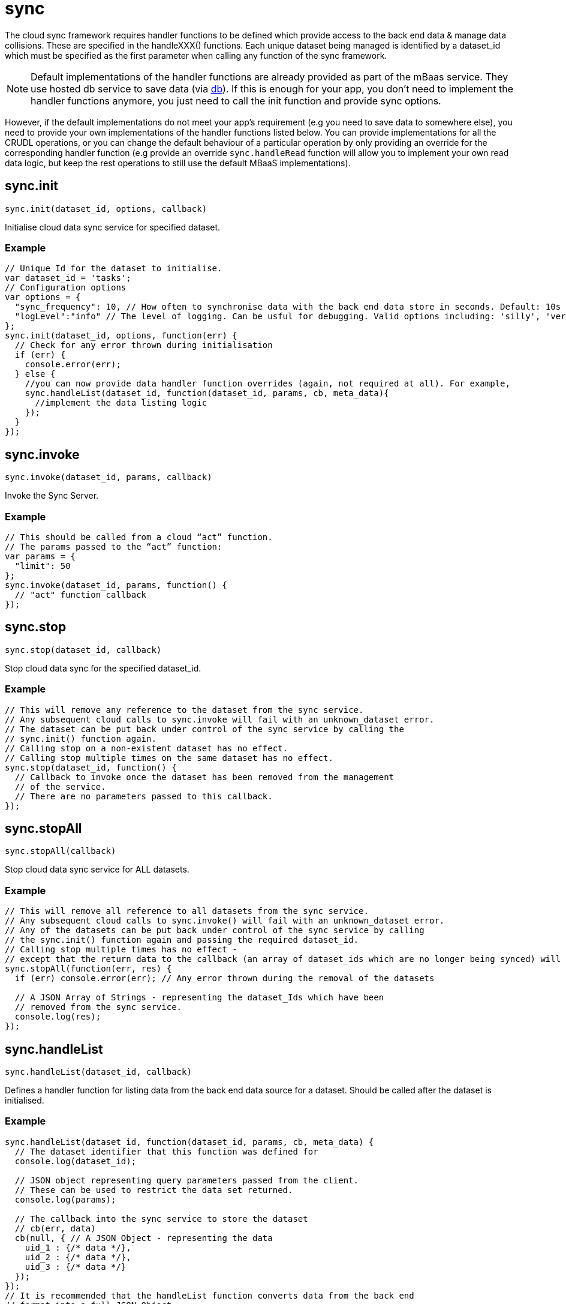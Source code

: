 [[fh-sync]]
= sync

The cloud sync framework requires handler functions to be defined which provide access to the back end data & manage data collisions. These are specified in the handleXXX() functions. Each unique dataset being managed is identified by a dataset_id which must be specified as the first parameter when calling any function of the sync framework.

NOTE: Default implementations of the handler functions are already provided as part of the mBaas service. They use hosted db service to save data (via xref:fh-db[db]). If this is enough for your app, you don't need to implement the handler functions anymore, you just need to call the init function and provide sync options.

However, if the default implementations do not meet your app's requirement (e.g you need to save data to somewhere else), you need to provide your own implementations of the handler functions listed below. You can provide implementations for all the CRUDL operations, or you can change the default behaviour of a particular operation by only providing an override for the corresponding handler function (e.g provide an override `sync.handleRead` function will allow you to implement your own read data logic, but keep the rest operations to still use the default MBaaS implementations).

[[fh-sync-init]]
== sync.init

[source,javascript]
----
sync.init(dataset_id, options, callback)
----

Initialise cloud data sync service for specified dataset.

[[fh-sync-example]]
=== Example

[source,javascript]
----
// Unique Id for the dataset to initialise.
var dataset_id = 'tasks';
// Configuration options
var options = {
  "sync_frequency": 10, // How often to synchronise data with the back end data store in seconds. Default: 10s
  "logLevel":"info" // The level of logging. Can be usful for debugging. Valid options including: 'silly', 'verbose', 'info', 'warn', 'debug', 'error'
};
sync.init(dataset_id, options, function(err) {
  // Check for any error thrown during initialisation
  if (err) {
    console.error(err);
  } else {
    //you can now provide data handler function overrides (again, not required at all). For example,
    sync.handleList(dataset_id, function(dataset_id, params, cb, meta_data){
      //implement the data listing logic
    });
  }
});
----

[[fh-sync-invoke]]
== sync.invoke

[source,javascript]
----
sync.invoke(dataset_id, params, callback)
----

Invoke the Sync Server.

[[fh-sync-example-1]]
=== Example

[source,javascript]
----
// This should be called from a cloud “act” function.
// The params passed to the “act” function:
var params = {
  "limit": 50
};
sync.invoke(dataset_id, params, function() {
  // "act" function callback
});
----

[[fh-sync-stop]]
== sync.stop

[source,javascript]
----
sync.stop(dataset_id, callback)
----

Stop cloud data sync for the specified dataset_id.

[[fh-sync-example-2]]
=== Example

[source,javascript]
----
// This will remove any reference to the dataset from the sync service.
// Any subsequent cloud calls to sync.invoke will fail with an unknown_dataset error.
// The dataset can be put back under control of the sync service by calling the
// sync.init() function again.
// Calling stop on a non-existent dataset has no effect.
// Calling stop multiple times on the same dataset has no effect.
sync.stop(dataset_id, function() {
  // Callback to invoke once the dataset has been removed from the management
  // of the service.
  // There are no parameters passed to this callback.
});
----

[[fh-sync-stopall]]
== sync.stopAll

[source,javascript]
----
sync.stopAll(callback)
----

Stop cloud data sync service for ALL datasets.

[[fh-sync-example-3]]
=== Example

[source,javascript]
----
// This will remove all reference to all datasets from the sync service.
// Any subsequent cloud calls to sync.invoke() will fail with an unknown_dataset error.
// Any of the datasets can be put back under control of the sync service by calling
// the sync.init() function again and passing the required dataset_id.
// Calling stop multiple times has no effect -
// except that the return data to the callback (an array of dataset_ids which are no longer being synced) will be different.
sync.stopAll(function(err, res) {
  if (err) console.error(err); // Any error thrown during the removal of the datasets

  // A JSON Array of Strings - representing the dataset_Ids which have been
  // removed from the sync service.
  console.log(res);
});
----

[[fh-sync-handlelist]]
== sync.handleList

[source,javascript]
----
sync.handleList(dataset_id, callback)
----

Defines a handler function for listing data from the back end data source for a dataset. Should be called after the dataset is initialised.

[[fh-sync-example-4]]
=== Example

[source,javascript]
----
sync.handleList(dataset_id, function(dataset_id, params, cb, meta_data) {
  // The dataset identifier that this function was defined for
  console.log(dataset_id);

  // JSON object representing query parameters passed from the client.
  // These can be used to restrict the data set returned.
  console.log(params);

  // The callback into the sync service to store the dataset
  // cb(err, data)
  cb(null, { // A JSON Object - representing the data
    uid_1 : {/* data */},
    uid_2 : {/* data */},
    uid_3 : {/* data */}
  });
});
// It is recommended that the handleList function converts data from the back end
// format into a full JSON Object.
// This is a sensible approach when reading data from relational and nonrelational
// databases, and works well for SOAP and XML data.
// However, it may not always be feasible - for example, when reading non structured data.
// In these cases, the recomened approach is to create a JSON object with a single
// key called “data” and set the value for this key to be the actual data.
// for example, xml data
/*
<dataset>
  <row>
    <userid>123456</userid>
    <firstname>Joe</firstname>
    <surname>Bloggs</surname>
    <dob>1970-01-01</dob>
    <gender>male</gender>
  </row>
</dataset>
*/
/* json data
{
  "123456" : {
    "userid" : "123456",
    "firstname" : "Joe",
    "surname" : "Bloggs",
    "dob" : "1970-01-01",
    "gender" : "male"
  }
}
*/

// And for non structured data:
/*
123456|Joe|Bloggs|1970-01-01|male

{
  "123456" : {
    "data" : "123456|Joe|Bloggs|1970-01-01|male"
  }
}
*/
----

[[fh-sync-globalhandlelist]]
== sync.globalHandleList

[source,javascript]
----
sync.globalHandleList(callback)
----

Similar to sync.handleList, but set the handler globally which means the same handler function can be used by multiple datasets.
The global handler will only be used if there is no handler assigned to the dataset via sync.handleList.

[[fh-sync-example-5]]
=== Example

[source,javascript]
----

sync.globalHandleList(function(dataset_id, params, cb, meta_data){
  //list data for the specified dataset_id
});
----

[[fh-sync-handlecreate]]
== sync.handleCreate

[source,javascript]
----
sync.handleCreate(dataset_id, callback)
----

Defines a handler function for creating a single row of data in the back end. Should be called after the dataset is inited.

[[fh-sync-example-6]]
=== Example

[source,javascript]
----
// data source for a dataset.
sync.handleCreate(dataset_id, function(dataset_id, data, cb, meta_data) {
  // The dataset identifier that this function was defined for
  console.log(dataset_id);

  // Row of data to create
  console.log(data);

  // Sample back-end storage call
  var savedData = saveData(data);
  var res = {
    "uid": savedData.uid, // Unique Identifier for row
    "data": savedData.data // The created data record - including any system or UID fields added during the create process
  };

  // Callback function for when the data has been created, or if theres an error
  return cb(null, res);
});
----

[[fh-sync-globalhandlecreate]]
== sync.globalHandleCreate

[source,javascript]
----
sync.globalHandleCreate(callback)
----

Similar to sync.handleCreate, but set the handler globally which means the same handler function can be used by multiple datasets.
The global handler will only be used if there is no handler assigned to the dataset via sync.handleCreate.

[[fh-sync-example-7]]
=== Example

[source,javascript]
----

sync.globalHandleCreate(function(dataset_id, data, cb, meta_data){
  //create data for the specified dataset_id
});
----

[[fh-sync-handleread]]
== sync.handleRead

[source,javascript]
----
sync.handleRead(dataset_id, callback)
----

Defines a handler function for reading a single row of data from the back end. Should be called after the dataset is initialised.

[[fh-sync-example-8]]
=== Example

[source,javascript]
----
// data source for a dataset
sync.handleRead(dataset_id, function(dataset_id, uid, cb, meta_data) {
  // The dataset identifier that this function was defined for
  console.log(dataset_id);

  // Unique Identifier for row to read
  console.log(uid);

  // Sample back-end storage call
  var data = readData(uid);
  /* sample response
    {
      "userid": "1234",
      "name": "Jane Bloggs",
      "age": 27
    }
  */

  // The callback into the sync service to return the row of data
  return cb(null, data);
});
----

[[fh-sync-globalhandleread]]
== sync.globalHandleRead

[source,javascript]
----
sync.globalHandleRead(callback)
----

Similar to sync.handleRead, but set the handler globally which means the same handler function can be used by multiple datasets.
The global handler will only be used if there is no handler assigned to the dataset via sync.handleRead.

[[fh-sync-example-9]]
=== Example

[source,javascript]
----

sync.globalHandleRead(function(dataset_id, uid, cb, meta_data){
  //read data for the specified dataset_id and uid
});
----

[[fh-sync-handleupdate]]
== sync.handleUpdate

[source,javascript]
----
sync.handleUpdate(dataset_id, callback)
----

Defines a handler function for updating a single row of data from the back end. Should be called after the dataset is initialised.

[[fh-sync-example-10]]
=== Example

[source,javascript]
----
// data source for a dataset.
// The sync service will verify that the update can proceed
// (that is, collision detection) before it invokes the update function.
sync.handleUpdate(dataset_id, function(dataset_id, uid, data, cb, meta_data) {
  // The dataset identifier that this function was defined for
  console.log(dataset_id);

  // Unique Identifier for row to update
  console.log(uid);

  // Row of data to update
  console.log(data);

  // Sample back-end storage call
  var updatedData = updateData(uid, data);
  /* sample response
    {
      "userid": "1234",
      "name": "Jane Bloggs",
      "age": 27
    }
  */

  // The callback into the sync service to return the updated row of data
  return cb(null, updatedData);
});
----

[[fh-sync-globalhandleupdate]]
== sync.globalHandleUpdate

[source,javascript]
----
sync.globalHandleUpdate(callback)
----

Similar to sync.handleUpdate, but set the handler globally which means the same handler function can be used by multiple datasets.
The global handler will only be used if there is no handler assigned to the dataset via sync.handleUpdate.

[[fh-sync-example-11]]
=== Example

[source,javascript]
----

sync.globalHandleUpdate(function(dataset_id, uid, data, cb, meta_data){
  //update data for the specified dataset_id and uid
});
----

[[fh-sync-handledelete]]
== sync.handleDelete

[source,javascript]
----
sync.handleDelete(dataset_id, callback)
----

Defines a handler function for deleting a single row of data from the back end. Should be called after the dataset is initialised.

[[fh-sync-example-12]]
=== Example

[source,javascript]
----
// data source for a dataset.
// The sync service will verify that the delete can proceed
// (that is, collision detection) before it invokes the delete function.
sync.handleDelete(dataset_id, function(dataset_id, uid, cb, meta_data) {
  // The dataset identifier that this function was defined for
  console.log(dataset_id);

  // Unique Identifier for row to update
  console.log(uid);

  // Sample back-end storage call
  var deletedData = deleteData(uid);

  /* sample response
    {
      "userid": "1234",
      "name": "Jane Bloggs",
      "age": 27
    }
  */

  // The callback into the sync service to return the deleted row of data
  return cb(null, deletedData);
});
----

[[fh-sync-globalhandledelete]]
== sync.globalHandleDelete

[source,javascript]
----
sync.globalHandleDelete(callback)
----

Similar to sync.handleDelete, but set the handler globally which means the same handler function can be used by multiple datasets.
The global handler will only be used if there is no handler assigned to the dataset via sync.handleDelete.

[[fh-sync-example-13]]
=== Example

[source,javascript]
----

sync.globalHandleDelete(function(dataset_id, uid, cb, meta_data){
  //delete data for the specified dataset_id and uid
});
----

[[fh-sync-handlecollision]]
== sync.handleCollision

[source,javascript]
----
sync.handleCollision(dataset_id, callback)
----

Defines a handler function for dealing with data collisions (that is, stale updates). Should be called after the dataset is initialised.

[[fh-sync-example-14]]
=== Example

[source,javascript]
----
// Typically a collision handler will write the data record to a collisions table
// which is reviewed by a user who can manually reconcile the collisions.
sync.handleCollision(dataset_id, function(dataset_id, hash, timestamp, uid, pre, post, meta_data) {
  // The dataset identifier that this function was defined for
  console.log(dataset_id);

  // Unique hash value identifying the collision
  console.log(hash);

  // Date / time that update was created on client device
  console.log(timestamp);

  // Unique Identifier for row
  console.log(uid);

  // The data row the client started with
  console.log(pre);

  //The data row the client tried to write
  console.log(post);

  // sample back-end storage call
  saveCollisionData(dataset_id, hash, timestamp, uid, pre, post);
});
----

[[fh-sync-globalhandlecollision]]
== sync.globalHandleCollision

[source,javascript]
----
sync.globalHandleCollision(callback)
----

Similar to sync.handleCollision, but set the handler globally which means the same handler function can be used by multiple datasets.
The global handler will only be used if there is no handler assigned to the dataset via sync.handleCollision.

[[fh-sync-example-15]]
=== Example

[source,javascript]
----

sync.globalHandleCollision(function(dataset_id, hash, timestamp, uid, pre, post, meta_data){

});
----

[[fh-sync-listcollisions]]
== sync.listCollisions

[source,javascript]
----
sync.listCollisions(dataset_id, callback)
----

Defines a handler function for returning the current list of collisions. Should be called after the dataset is initialised.

[[fh-sync-example-16]]
=== Example

[source,javascript]
----
// This would usually be used by an administration console where a user is
// manually reviewing & resolving collisions.
sync.listCollisions(dataset_id, function(dataset_id, cb, meta_data) {
  // The dataset identifier that this function was defined for
  console.log(dataset_id);

  // sample back-end storage call
  var collisions = getCollisions(dataset_id);
  /* sample response:
  {
    "collision_hash_1" : {
      "uid": "<uid_of_data_row>",
      "timestamp": "<timestamp_value_passed_to_handleCollision_fn>",
      "pre": "<pre_data_record_passed_to_handleCollision_fn>",
      "post": "<post_data_record_passed_to_handleCollision_fn>"
    },
    "collision_hash_2" : {
      "uid": "<uid_of_data_row>",
      "timestamp": "<timestamp_value_passed_to_handleCollision_fn>",
      "pre": "<pre_data_record_passed_to_handleCollision_fn>",
      "post": "<post_data_record_passed_to_handleCollision_fn>"
    },
    "collision_hash_2" : {
      "uid": "<uid_of_data_row>",
      "timestamp": "<timestamp_value_passed_to_handleCollision_fn>",
      "pre": "<pre_data_record_passed_to_handleCollision_fn>",
      "post": "<post_data_record_passed_to_handleCollision_fn>"
    }
  }
  */

  // The callback into the sync service to return the list of known collisions
  return cb(null, collisions);
});
----

NOTE: "collision_hash" is the hash value which uniquely identifies a collision. This value will have been passed as the "hash" parameter when the collision was originally created in the "handleCollision" function.

[[fh-sync-globallistcollisions]]
== sync.globalListCollisions

[source,javascript]
----
sync.globalListCollisions(callback)
----

Similar to sync.listCollisions, but set the handler globally which means the same handler function can be used by multiple datasets.
The global handler will only be used if there is no handler assigned to the dataset via sync.listCollisions.

[[fh-sync-example-17]]
=== Example

[source,javascript]
----

sync.globalListCollisions(function(dataset_id, cb, meta_data){

});
----

[[fh-sync-removecollision]]
== sync.removeCollision

[source,javascript]
----
sync.removeCollision(dataset_id, callback)
----

Defines a handler function for deleting a collision from the collisions list. Should be called after the dataset is initialised.

[[fh-sync-example-18]]
=== Example

[source,javascript]
----
// This would usually be used by an administration console where a user is
// manually reviewing & resolving collisions.
sync.removeCollision(dataset_id, function(dataset_id, collision_hash, cb, meta_data) {
  // The dataset identifier that this function was defined for
  console.log(dataset_id);

  // sample back-end storage call
  removeCollision(collision_hash);

  // The callback into the sync service to return the delete row of data
  return cb(null);
});
----

[[fh-sync-globalremovecollision]]
== sync.globalRemoveCollision

[source,javascript]
----
sync.globalRemoveCollision(callback)
----

Similar to sync.removeCollision, but set the handler globally which means the same handler function can be used by multiple datasets.
The global handler will only be used if there is no handler assigned to the dataset via sync.removeCollision.

[[fh-sync-example-19]]
=== Example

[source,javascript]
----

sync.globalRemoveCollision(function(dataset_id, collision_hash, cb, meta_data){

});
----

[[fh-sync-interceptrequest]]
== sync.interceptRequest

[source,javascript]
----
sync.interceptRequest(dataset_id, callback);
----

Intercept the sync requests for the specified dataset. Can be useful for checking client identities and validating authentication.

[[fh-sync-example-20]]
=== Example

[source,javascript]
----

sync.interceptRequest(dataset_id, function(dataset_id, interceptorParams, cb){

  var query_params = interceptorParams.query_params; //the query_params specified in the client sync.manage
  var meta_data = interceptorParams.meta_data;  //the meta_data specified in the client sync.manage

  var validUser = function(qp, meta){
    //implement user authentication and return true or false
  };

  if(validUser(query_params, meta_data)){
    return cb(null);
  } else {
     // Return a non null response to cause the sync request to fail.
    return cb({error: 'invalid user'});
  }
});
----

[[fh-sync-globalinterceptrequest]]
== sync.globalInterceptRequest

[source,javascript]
----
sync.globalInterceptRequest(callback)
----

Similar to sync.interceptRequest, but set the handler globally which means the same handler function can be used by multiple datasets.
The global handler will only be used if there is no handler assigned to the dataset via sync.interceptRequest.

[[fh-sync-example-21]]
=== Example

[source,javascript]
----

sync.globalInterceptRequest(function(dataset_id, interceptorParams, cb){

});
----